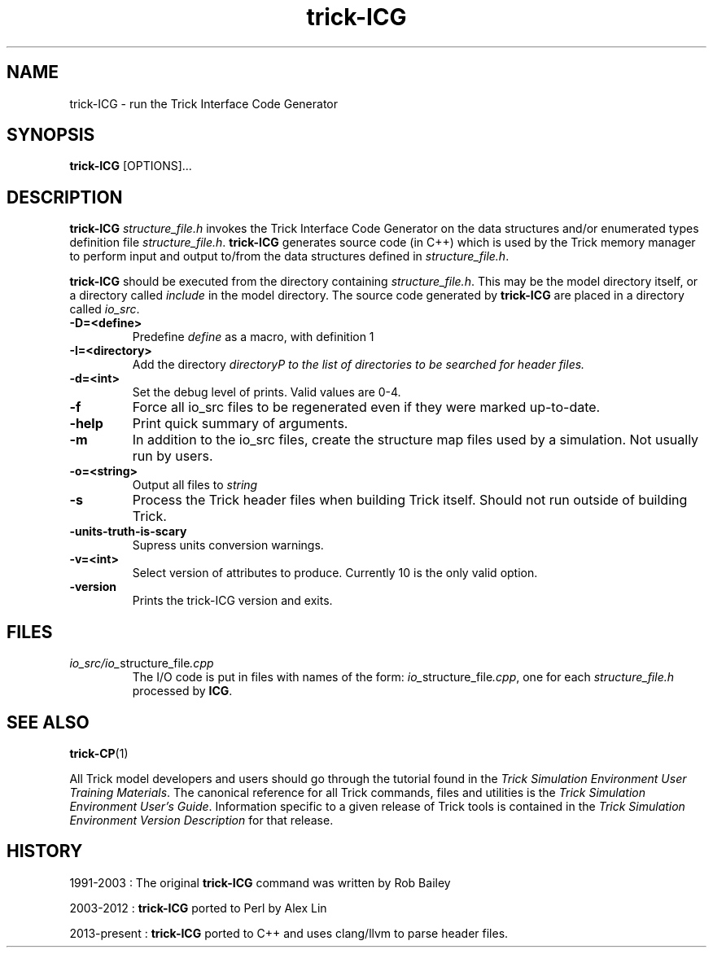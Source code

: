 .TH trick-ICG 1 "August 1, 2016" "Trick" "Trick User's Manual"
.SH NAME
trick-ICG \- run the Trick Interface Code Generator
.SH SYNOPSIS
\fBtrick-ICG\fP [OPTIONS]...
.SH DESCRIPTION
\fBtrick-ICG\fP \fIstructure_file.h\fP invokes the Trick Interface Code Generator
on the data structures and/or enumerated types definition file
\fIstructure_file.h\fP.
\fBtrick-ICG\fP generates source code (in C++) which is used by the Trick memory manager
to perform input and output to/from the data structures defined in
\fIstructure_file.h\fP.
.PP
\fBtrick-ICG\fP should be executed from the directory containing \fIstructure_file.h\fP.
This may be the model directory itself, or a directory called \fIinclude\fP
in the model directory.  The source code generated by \fBtrick-ICG\fP are placed
in a directory called \fIio_src\fP.
.TP
\fB-D=<define>\fP
Predefine \fIdefine\fP as a macro, with definition 1
.TP
\fB-I=<directory>\fP
Add the directory \fIdirectory\P to the list of directories to be searched for header files.
.TP
\fB-d=<int>\fP
Set the debug level of prints.  Valid values are 0-4.
.TP
\fB-f\fP
Force all io_src files to be regenerated even if they were marked up-to-date.
.TP
\fB-help\fP
Print quick summary of arguments.
.TP
\fB-m\fP
In addition to the io_src files, create the structure map files used by a simulation.  Not
usually run by users.
.TP
\fB-o=<string>\fP
Output all files to \fIstring\fP
.TP
\fB-s\fP
Process the Trick header files when building Trick itself. Should not run outside of building
Trick.
.TP
\fB-units-truth-is-scary\fP
Supress units conversion warnings.
.TP
\fB-v=<int>\fP
Select version of attributes to produce.  Currently 10 is the only valid option.
.TP
\fB-version\fP
Prints the trick-ICG version and exits.
.SH FILES
.TP
\fIio_src/io_\fPstructure_file\fI.cpp\fP
The I/O code is put in files with names of the form:
\fIio_\fPstructure_file\fI.cpp\fP, one for each \fIstructure_file.h\fP processed
by \fBICG\fP.
.SH "SEE ALSO"
\fBtrick-CP\fP(1)
.PP
All Trick model developers and users should go through the tutorial found
in the \fITrick Simulation Environment User Training Materials\fP.
The canonical reference for all Trick commands, files and utilities is the
\fITrick Simulation Environment User's Guide\fP.  Information specific to a
given release of Trick tools is contained in the \fITrick Simulation
Environment Version Description\fP for that release.
.SH HISTORY
1991-2003 : The original \fBtrick-ICG\fP command was written by Rob Bailey

2003-2012 : \fBtrick-ICG\fP ported to Perl by Alex Lin

2013-present : \fBtrick-ICG\fP ported to C++ and uses clang/llvm to parse header files.
